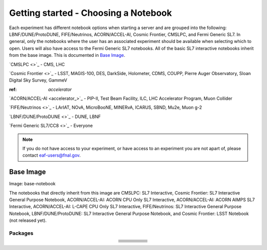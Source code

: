 *********
Getting started - Choosing a Notebook
*********

Each experiment has different notebook options when starting a server and are grouped into the following: LBNF/DUNE/ProtoDUNE, FIFE/Neutrinos, ACORN/ACCEL-AI, Cosmic Frontier, CMSLPC, and Fermi Generic SL7. In general, only the notebooks where the user has an associated experiment should be available when selecting which to open. Users will also have access to the Fermi Generic SL7 notebooks. All of the basic SL7 interactive notebooks inherit from the base image. This is documented in `Base Image`_.  

`CMSLPC <>`_ - CMS, LHC

`Cosmic Frontier <>`_ - LSST, MAGIS-100, DES, DarkSide, Holometer, CDMS, COUPP, Pierre Auger Observatory, Sloan Digital Sky Survey, GammeV

:ref: `accelerator`

`ACORN/ACCEL-AI <accelerator_>`_ -  PIP-II, Test Beam Facility, ILC, LHC Accelerator Program, Muon Collider

`FIFE/Neutrinos <>`_ - LArIAT, NOvA, MicroBooNE, MINERvA, ICARUS, SBND, Mu2e, Muon g-2

`LBNF/DUNE/ProtoDUNE <>`_ - DUNE, LBNF

`Fermi Generic SL7/CC8 <>`_ - Everyone

.. note::

   If you do not have access to your experiment, or have access to an experiment you are not apart of, please contact eaf-users@fnal.gov.

Base Image
---------------
Image: base-notebook

The notebooks that directly inherit from this image are CMSLPC: SL7 Interactive, Cosmic Frontier: SL7 Interactive General Purpose Notebook, ACORN/ACCEL-AI: ACORN CPU Only SL7 Interactive, ACORN/ACCEL-AI: ACORN AIMPS SL7 Interactive, ACORN/ACCEL-AI: L-CAPE CPU Only SL7 Interactive, FIFE/Neutrinos: SL7 Interactive General Purpose Notebook, LBNF/DUNE/ProtoDUNE: SL7 Interactive General Purpose Notebook, and Cosmic Frontier: LSST Notebook (not released yet). 

Packages
~~~~~~~~~

.. table:: 
   :align: center

   +-----------------------------------------+---------------------------------+-------------------------+---------------------------+-------------------------+
   | .. centered:: jupyterlab-system-monitor | .. centered:: krb5-workstation  | .. centered:: krb5-libs | .. centered:: nss wrapper | .. centered:: krb5.conf |
   +-----------------------------------------+---------------------------------+-------------------------+---------------------------+-------------------------+
   | .. centered:: fonts-liberation          | .. centered:: json-passwd       | .. centered:: gcc       | .. centered:: gettext     | .. centered:: bzip2     |
   +-----------------------------------------+---------------------------------+-------------------------+---------------------------+-------------------------+
   | .. centered:: ca-certificates           | .. centered:: sudo              | .. centered:: locales   | .. centered:: run-one     | .. centered:: wget      |
   +-----------------------------------------+---------------------------------+-------------------------+---------------------------+-------------------------+
   | .. centered:: python-requests           | .. centered:: ipywidgets        | .. centered:: tcpdump   | .. centered:: sssd-client | .. centered:: openssl   |
   +-----------------------------------------+---------------------------------+-------------------------+---------------------------+-------------------------+
   | .. centered:: jupyterlab-drawio         | .. centered:: emacs             | .. centered:: git       | .. centered:: unzip       | .. centered:: rsync     |
   +-----------------------------------------+---------------------------------+-------------------------+---------------------------+-------------------------+
   | .. centered:: typing-extensions         | .. centered:: nano              | .. centered:: vim       | .. centered:: miniforge   | .. centered:: tini      |
   +-----------------------------------------+---------------------------------+-------------------------+---------------------------+-------------------------+
   | .. centered:: nb_conda_kernals          | .. centered:: jupyterhub        | .. centered:: notebook  | .. centered:: jupyterlab  | .. centered:: net-tools |
   +-----------------------------------------+---------------------------------+-------------------------+---------------------------+-------------------------+
   | .. centered:: jupyter_server            | .. centered:: jupyterlab-it     | .. centered:: ssh.conf  | .. centered:: rpm         | .. centered:: --        | 
   +-----------------------------------------+---------------------------------+-------------------------+---------------------------+-------------------------+
